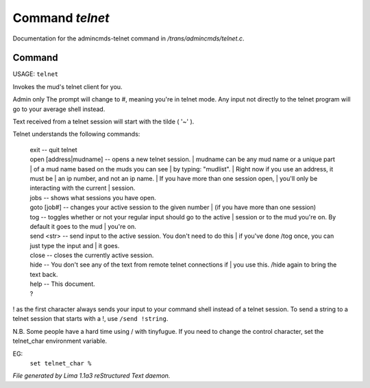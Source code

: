 Command *telnet*
*****************

Documentation for the admincmds-telnet command in */trans/admincmds/telnet.c*.

Command
=======

USAGE: ``telnet``

Invokes the mud's telnet client for you.

Admin only
The prompt will change to #, meaning you're in telnet mode.
Any input not directly to the telnet program will go to your
average shell instead.

Text received from a telnet session will start with the tilde  ( '~' ).

Telnet understands the following commands:

  |  exit  -- quit telnet

  |  open [address|mudname]  -- opens a new telnet session.
	  |  mudname can be any mud name or a unique part
	  |  of a mud name based on the muds you can see
	  |  by typing: "mudlist".
	  |  Right now if you use an address, it must be
	  |  an ip number, and not an ip name.
	  |  If you have more than one session open,
	  |  you'll only be interacting with the current
	  |  session.

  |  jobs  -- shows what sessions you have open.

  |  goto [job#] -- changes your active session to the given number
	  |  (if you have more than one session)

  |  tog   -- toggles whether or not your regular input should go to the active
	  |  session or to the mud you're on.  By default it goes to the mud
	  |  you're on.

  |  send <str>  -- send input to the active session.  You don't need to do this
	  |  if you've done /tog once, you can just type the input and
	  |  it goes.

  |  close -- closes the currently active session.

  |  hide  -- You don't see any of the text from remote telnet connections if
	  |  you use this.  /hide again to bring the text back.

  |  help		-- This document.
  |  ?

! as the first character always sends your input to your command shell
instead of a telnet session.  To send a string to a telnet session that
starts with a !, use ``/send !string``.

N.B.  Some people have a hard time using / with tinyfugue.  If you need to
change the control character, set the telnet_char environment variable.

EG:
	  ``set telnet_char %``

.. TAGS: RST



*File generated by Lima 1.1a3 reStructured Text daemon.*
